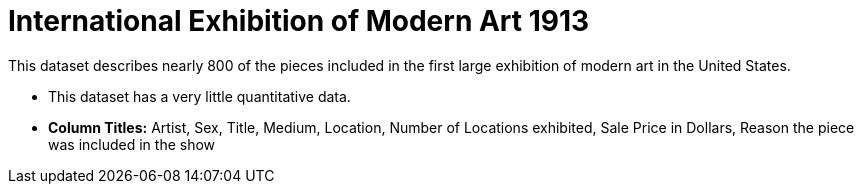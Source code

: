 = International Exhibition of Modern Art 1913

This dataset describes nearly 800 of the pieces included in the first large exhibition of modern art in the United States.

- This dataset has a very little quantitative data.
- *Column Titles:* Artist, Sex, Title, Medium, Location, Number of Locations exhibited, Sale Price in Dollars, Reason the piece was included in the show